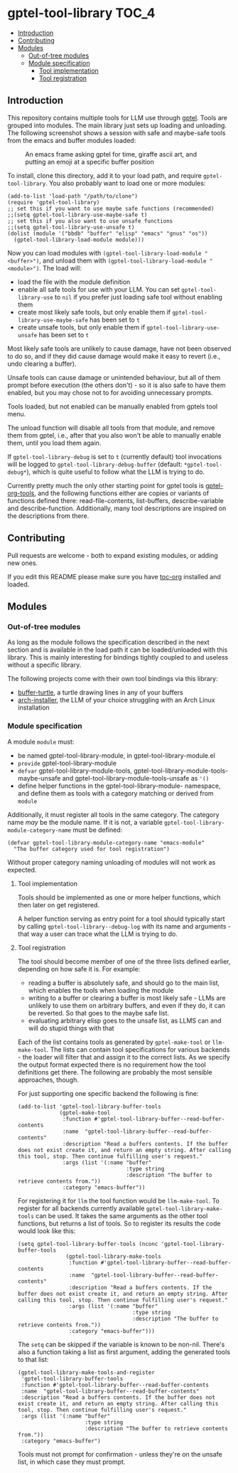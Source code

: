 * gptel-tool-library                                                  :TOC_4:
  - [[#introduction][Introduction]]
  - [[#contributing][Contributing]]
  - [[#modules][Modules]]
    - [[#out-of-tree-modules][Out-of-tree modules]]
    - [[#module-specification][Module specification]]
      - [[#tool-implementation][Tool implementation]]
      - [[#tool-registration][Tool registration]]

** Introduction

This repository contains multiple tools for LLM use through [[https://github.com/karthink/gptel][gptel]]. Tools are grouped into modules. The main library just sets up loading and unloading. The following screenshot shows a session with safe and maybe-safe tools from the emacs and buffer modules loaded:

#+CAPTION: An emacs frame asking gptel for time, giraffe ascii art, and putting an emoji at a specific buffer position
[[./pictures/demo.png]]

To install, clone this directory, add it to your load path, and require =gptel-tool-library=. You also probably want to load one or more modules:

#+BEGIN_SRC elisp
  (add-to-list 'load-path "/path/to/clone")
  (require 'gptel-tool-library)
  ;; set this if you want to use maybe safe functions (recommended)
  ;;(setq gptel-tool-library-use-maybe-safe t)
  ;; set this if you also want to use unsafe functions
  ;;(setq gptel-tool-library-use-unsafe t)
  (dolist (module '("bbdb" "buffer" "elisp" "emacs" "gnus" "os"))
    (gptel-tool-library-load-module module)))
#+END_SRC

Now you can load modules with =(gptel-tool-library-load-module "<buffer>")=, and unload them with =(gptel-tool-library-load-module "<module>")=. The load will:

- load the file with the module definition
- enable all safe tools for use with your LLM. You can set =gptel-tool-library-use= to =nil= if you prefer just loading safe tool without enabling them
- create most likely safe tools, but only enable them if =gptel-tool-library-use-maybe-safe= has been set to =t=
- create unsafe tools, but only enable them if =gptel-tool-library-use-unsafe= has been set to =t=

Most likely safe tools are unlikely to cause damage, have not been observed to do so, and if they did cause damage would make it easy to revert (i.e., undo clearing a buffer).

Unsafe tools can cause damage or unintended behaviour, but all of them prompt before execution (the others don't) - so it is also safe to have them enabled, but you may chose not to for avoiding unnecessary prompts.

Tools loaded, but not enabled can be manually enabled from gptels tool menu.

The unload function will disable all tools from that module, and remove them from gptel, i.e., after that you also won't be able to manually enable them, until you load them again.

If =gptel-tool-library-debug= is set to =t= (currently default) tool invocations will be logged to =gptel-tool-library-debug-buffer= (default: =*gptel-tool-debug*=), which is quite useful to follow what the LLM is trying to do.

Currently pretty much the only other starting point for gptel tools is  [[https://git.bajsicki.com/phil/gptel-org-tools][gptel-org-tools]], and the following functions either are copies or variants of functions defined there: read-file-contents, list-buffers, describe-variable and describe-function. Additionally, many tool descriptions are inspired on the descriptions from there.

** Contributing

Pull requests are welcome - both to expand existing modules, or adding new ones.

If you edit this README please make sure you have [[https://github.com/snosov1/toc-org][toc-org]] installed and loaded.

** Modules
*** Out-of-tree modules

As long as the module follows the specification described in the next section and is available in the load path it can be loaded/unloaded with this library. This is mainly interesting for bindings tightly coupled to and useless without a specific library.

The following projects come with their own tool bindings via this library:

- [[https://github.com/aard-fi/buffer-turtle][buffer-turtle]], a turtle drawing lines in any of your buffers
- [[https://github.com/aard-fi/arch-installer][arch-installer]], the LLM of your choice struggling with an Arch Linux installation

*** Module specification

A module =module= must:

- be named gptel-tool-library-module, in gptel-tool-library-module.el
- =provide= gptel-tool-library-module
- =defvar= gptel-tool-library-module-tools, gptel-tool-library-module-tools-maybe-unsafe and gptel-tool-library-module-tools-unsafe as ='()=
- define helper functions in the gptel-tool-library-module- namespace, and define them as tools with a category matching or derived from =module=

Additionally, it must register all tools in the same category. The category name /may/ be the module name. If it is not, a variable =gptel-tool-library-module-category-name= must be defined:

#+BEGIN_SRC elisp
  (defvar gptel-tool-library-module-category-name "emacs-module"
    "The buffer category used for tool registration")
#+END_SRC

Without proper category naming unloading of modules will not work as expected.

**** Tool implementation

Tools should be implemented as one or more helper functions, which then later on get registered.

A helper function serving as entry point for a tool should typically start by calling =gptel-tool-library--debug-log= with its name and arguments - that way a user can trace what the LLM is trying to do.

**** Tool registration

The tool should become member of one of the three lists defined earlier, depending on how safe it is. For example:

- reading a buffer is absolutely safe, and should go to the main list, which enables the tools when loading the module
- writing to a buffer or clearing a buffer is most likely safe - LLMs are unlikely to use them on arbitrary buffers, and even if they do, it can be reverted. So that goes to the maybe safe list.
- evaluating arbitrary elisp goes to the unsafe list, as LLMS can and will do stupid things with that

Each of the list contains tools as generated by =gptel-make-tool= or =llm-make-tool=. The lists can contain tool specifications for various backends - the loader will filter that and assign it to the correct lists. As we specify the output format expected there is no requirement how the tool definitions get there. The following are probably the most sensible approaches, though.

For just supporting one specific backend the following is fine:

#+BEGIN_SRC elisp
    (add-to-list 'gptel-tool-library-buffer-tools
                 (gptel-make-tool
                  :function #'gptel-tool-library-buffer--read-buffer-contents
                  :name  "gptel-tool-library-buffer--read-buffer-contents"
                  :description "Read a buffers contents. If the buffer does not exist create it, and return an empty string. After calling this tool, stop. Then continue fulfilling user's request."
                  :args (list '(:name "buffer"
                                      :type string
                                      :description "The buffer to retrieve contents from."))
                  :category "emacs-buffer"))
#+END_SRC

For registering it for =llm= the tool function would be =llm-make-tool=. To register for all backends currently available =gptel-tool-library-make-tools= can be used. It takes the same arguments as the other tool functions, but returns a list of tools. So to register its results the code would look like this:

#+BEGIN_SRC elisp
  (setq gptel-tool-library-buffer-tools (nconc 'gptel-tool-library-buffer-tools
                 (gptel-tool-library-make-tools
                  :function #'gptel-tool-library-buffer--read-buffer-contents
                  :name  "gptel-tool-library-buffer--read-buffer-contents"
                  :description "Read a buffers contents. If the buffer does not exist create it, and return an empty string. After calling this tool, stop. Then continue fulfilling user's request."
                  :args (list '(:name "buffer"
                                      :type string
                                      :description "The buffer to retrieve contents from."))
                  :category "emacs-buffer")))
#+END_SRC

The =setq= can be skipped if the variable is known to be non-nil. There's also a function taking a list as first argument, adding the generated tools to that list:

#+BEGIN_SRC elisp
  (gptel-tool-library-make-tools-and-register
   'gptel-tool-library-buffer-tools
   :function #'gptel-tool-library-buffer--read-buffer-contents
   :name  "gptel-tool-library-buffer--read-buffer-contents"
   :description "Read a buffers contents. If the buffer does not exist create it, and return an empty string. After calling this tool, stop. Then continue fulfilling user's request."
   :args (list '(:name "buffer"
                       :type string
                       :description "The buffer to retrieve contents from."))
   :category "emacs-buffer")
#+END_SRC

Tools must not prompt for confirmation - unless they're on the unsafe list, in which case they must prompt.

